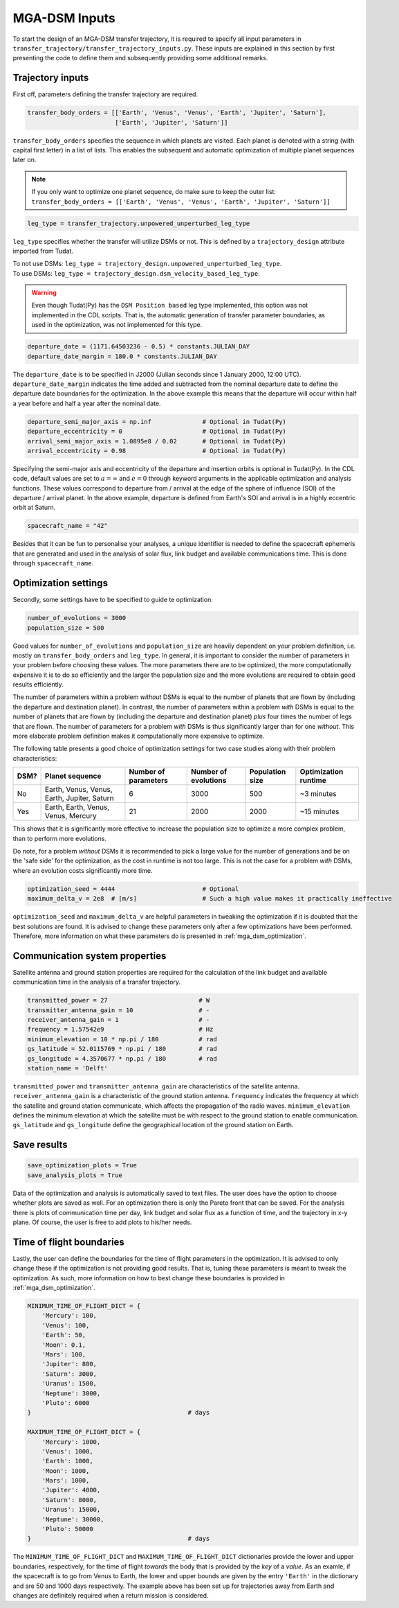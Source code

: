 .. _`mga_dsm_inputs`:

MGA-DSM Inputs
========================================

To start the design of an MGA-DSM transfer trajectory, it is required to specify all input parameters in
``transfer_trajectory/transfer_trajectory_inputs.py``. These inputs are explained in this section by first presenting
the code to define them and subsequently providing some additional remarks.

Trajectory inputs
----------------------------------------

First off, parameters defining the transfer trajectory are required.

.. code-block:: python

    transfer_body_orders = [['Earth', 'Venus', 'Venus', 'Earth', 'Jupiter', 'Saturn'],
                            ['Earth', 'Jupiter', 'Saturn']]

.. End of code block

``transfer_body_orders`` specifies the sequence in which planets are visited. Each planet is denoted with a string (with
capital first letter) in a list of lists. This enables the subsequent and automatic optimization of multiple planet
sequences later on.

.. note::

    If you only want to optimize one planet sequence, do make sure to keep the outer list: ``transfer_body_orders = [['Earth',
    'Venus', 'Venus', 'Earth', 'Jupiter', 'Saturn']]``

.. End of note

.. code-block:: python

    leg_type = transfer_trajectory.unpowered_unperturbed_leg_type

.. End of code block

``leg_type`` specifies whether the transfer will utilize DSMs or not. This is defined by a ``trajectory_design`` attribute
imported from Tudat.

| To not use DSMs: ``leg_type = trajectory_design.unpowered_unperturbed_leg_type``.
| To use DSMs: ``leg_type = trajectory_design.dsm_velocity_based_leg_type``.

.. warning::

    Even though Tudat(Py) has the ``DSM Position based`` leg type implemented, this option was not implemented in the CDL
    scripts. That is, the automatic generation of transfer parameter boundaries, as used in the optimization, was not
    implemented for this type.

.. End of warning

.. code-block:: python

    departure_date = (1171.64503236 - 0.5) * constants.JULIAN_DAY
    departure_date_margin = 180.0 * constants.JULIAN_DAY

.. End of code block

The ``departure_date`` is to be specified in J2000 (Julian seconds since 1 January 2000, 12:00 UTC). ``departure_date_margin``
indicates the time added and subtracted from the nominal departure date to define the departure date boundaries for the
optimization. In the above example this means that the departure will occur within half a year before and half a
year after the nominal date.

.. code-block:: python

    departure_semi_major_axis = np.inf              # Optional in Tudat(Py)
    departure_eccentricity = 0                      # Optional in Tudat(Py)
    arrival_semi_major_axis = 1.0895e8 / 0.02       # Optional in Tudat(Py)
    arrival_eccentricity = 0.98                     # Optional in Tudat(Py)

.. End of code block

Specifying the semi-major axis and eccentricity of the departure and insertion orbits is optional in Tudat(Py). In the
CDL code, default values are set to :math:`a=\infty` and :math:`e=0` through keyword arguments in the applicable
optimization and analysis functions. These values correspond to departure from / arrival at the edge of the sphere of
influence (SOI) of the departure / arrival  planet. In the above example, departure is defined from Earth's SOI and
arrival is in a highly eccentric orbit at Saturn.

.. code-block:: python

    spacecraft_name = "42"

Besides that it can be fun to personalise your analyses, a unique identifier is needed to define the spacecraft ephemeris
that are generated and used in the analysis of solar flux, link budget and available communications time. This is done
through ``spacecraft_name``.

Optimization settings
----------------------------------------

Secondly, some settings have to be specified to guide te optimization.


.. code-block:: python

    number_of_evolutions = 3000
    population_size = 500

.. End of code block

Good values for ``number_of_evolutions`` and ``population_size`` are heavily dependent on your problem definition,
i.e.  mostly on ``transfer_body_orders`` and ``leg_type``. In general, it is important to consider the number of parameters
in your problem before choosing these values. The more parameters there are to be optimized, the more computationally
expensive it is to do so efficiently and the larger the population size and the more evolutions are required to obtain
good results efficiently.

The number of parameters within a problem *without* DSMs is equal to the number of planets that are flown by (including the
departure and destination planet). In contrast, the number of parameters within a problem *with* DSMs is equal to the number
of planets that are flown by (including the departure and destination planet) *plus* four times the number of legs that are
flown. The number of parameters for a problem *with* DSMs is thus significantly larger than for one *without*. This more
elaborate problem definition makes it computationally more expensive to optimize.

The following table presents a good choice of optimization settings for two case studies along with their problem characteristics:

========  ================================================  ============================ ========================= ===================== =====================
  DSM?     Planet sequence                                   Number of parameters         Number of evolutions      Population size       Optimization runtime
========  ================================================  ============================ ========================= ===================== =====================
   No       Earth, Venus, Venus, Earth, Jupiter, Saturn      6                            3000                      500                    ~3 minutes
   Yes      Earth, Earth, Venus, Venus, Mercury              21                           2000                      2000                   ~15 minutes
========  ================================================  ============================ ========================= ===================== =====================

This shows that it is significantly more effective to increase the population size to optimize a more complex problem, than to perform
more evolutions.

Do note, for a problem *without* DSMs it is recommended to pick a large value for the number of generations and be
on the 'safe side' for the optimization, as the cost in runtime is not too large. This is not the case for a problem *with*
DSMs, where an evolution costs significantly more time.

.. code-block:: python

    optimization_seed = 4444                        # Optional
    maximum_delta_v = 2e8  # [m/s]                  # Such a high value makes it practically ineffective

.. End of code block

``optimization_seed`` and ``maximum_delta_v`` are helpful parameters in tweaking the optimization if it is doubted that
the best solutions are found. It is advised to change these parameters only after a few optimizations have been performed.
Therefore, more information on what these parameters do is presented in :ref:`mga_dsm_optimization`.

Communication system properties
----------------------------------------

Satellite antenna and ground station properties are required for the calculation of the link budget and available
communication time in the analysis of a transfer trajectory.

.. code-block:: python

    transmitted_power = 27                         # W
    transmitter_antenna_gain = 10                  # -
    receiver_antenna_gain = 1                      # -
    frequency = 1.57542e9                          # Hz
    minimum_elevation = 10 * np.pi / 180           # rad
    gs_latitude = 52.0115769 * np.pi / 180         # rad
    gs_longitude = 4.3570677 * np.pi / 180         # rad
    station_name = 'Delft'

.. End of code block

``transmitted_power`` and ``transmitter_antenna_gain`` are characteristics of the satellite antenna.
``receiver_antenna_gain`` is a characteristic of the ground station antenna. ``frequency`` indicates the frequency at
which the satellite and ground station communicate, which affects the propagation of the radio waves. ``minimum_elevation``
defines the minimum elevation at which the satellite must be with respect to the ground station to enable communication.
``gs_latitude`` and ``gs_longitude`` define the geographical location of the ground station on Earth.


Save results
------------------------------

.. code-block:: python

    save_optimization_plots = True
    save_analysis_plots = True

.. End of code block

Data of the optimization and analysis is automatically saved to text files. The user does have the option to choose
whether plots are saved as well. For an optimization there is only the Pareto front that can be saved. For the analysis
there is plots of communication time per day, link budget and solar flux as a function of time, and the trajectory in x-y
plane. Of course, the user is free to add plots to his/her needs.


Time of flight boundaries
---------------------------------

Lastly, the user can define the boundaries for the time of flight parameters in the optimization. It is advised to only
change these if the optimization is not providing good results. That is, tuning these parameters is meant to tweak the
optimization. As such, more information on how to best change these boundaries is provided in :ref:`mga_dsm_optimization`.

.. code-block:: python

    MINIMUM_TIME_OF_FLIGHT_DICT = {
        'Mercury': 100,
        'Venus': 100,
        'Earth': 50,
        'Moon': 0.1,
        'Mars': 100,
        'Jupiter': 800,
        'Saturn': 3000,
        'Uranus': 1500,
        'Neptune': 3000,
        'Pluto': 6000
    }                                           # days

    MAXIMUM_TIME_OF_FLIGHT_DICT = {
        'Mercury': 1000,
        'Venus': 1000,
        'Earth': 1000,
        'Moon': 1000,
        'Mars': 1000,
        'Jupiter': 4000,
        'Saturn': 8000,
        'Uranus': 15000,
        'Neptune': 30000,
        'Pluto': 50000
    }                                           # days

.. End of code block

The ``MINIMUM_TIME_OF_FLIGHT_DICT`` and ``MAXIMUM_TIME_OF_FLIGHT_DICT`` dictionaries provide the lower and upper
boundaries, respectively, for the time of flight *towards* the body that is provided by the *key* of a *value*.
As an examle, if the spacecraft is to go from Venus to Earth, the lower and upper bounds are given by the entry
``'Earth'`` in the dictionary and are 50 and 1000 days respectively. The example above has been set up for trajectories
away from Earth and changes are definitely required when a return mission is considered.